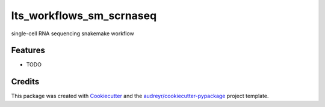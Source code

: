 ===============================
lts_workflows_sm_scrnaseq
===============================

.. image:: https://readthedocs.org/projects/lts-workflows-sm-scrnaseq/badge/?version=latest
        :target: https://lts-workflows-sm-scrnaseq.readthedocs.io/en/latest/?badge=latest
        :alt: Documentation Status

.. image:: https://anaconda.org/percyfal/lts-workflows-sm-scrnaseq/badges/version.svg
	   :target: https://anaconda.org/percyfal/lts-workflows-sm-scrnaseq

.. image:: https://img.shields.io/badge/License-GPL%20v3-blue.svg
	   :target: http://www.gnu.org/licenses/gpl-3.0

single-cell RNA sequencing snakemake workflow

Features
--------

* TODO

Credits
---------

This package was created with Cookiecutter_ and the `audreyr/cookiecutter-pypackage`_ project template.

.. _Cookiecutter: https://github.com/audreyr/cookiecutter
.. _`audreyr/cookiecutter-pypackage`: https://github.com/audreyr/cookiecutter-pypackage


